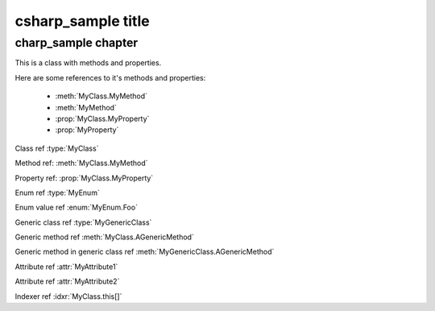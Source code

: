 csharp_sample title
=====================
charp_sample chapter
-----------------------------
.. default-domain:: csharp

.. namespace:: MyNamespace

.. class:: MyClass

   This is a class with methods and properties.

   Here are some references to it's methods and properties:

       * :meth:`MyClass.MyMethod`
       * :meth:`MyMethod`
       * :prop:`MyClass.MyProperty`
       * :prop:`MyProperty`

   .. method:: MyClass (string a, int b = 1, float c = 2.3)

      A constructor for the class.

   .. method:: void MyMethod (string arg)

      A method with a single argument.

      And a reference back to the containing class :type:`MyClass`

   .. method:: void MyMethodDefaultArg (string arg = "foo")

      A method with a default argument value.

   .. method:: void MyMethodNoArgs ()

      A method with no arguments.

   .. method:: void MyMethodTemplatedArg (System.Collections.Generic.IDictionary<string,int> arg)

      A method with a templated argument.

   .. method:: MyClass MyMethodClass (MyClass arg)

      A method with a class as the parameter and return types.

   .. method:: MyEnum MyMethodEnum (MyEnum arg)

      A method with an enum as the parameter and return types.

   .. method:: static int MyStaticMethod (int arg)

      A static method.

   .. method:: int MyMethodHasParamModifiers(ref int arg0, params int[] arg1)

      A method with a parameter modifier.

   .. method:: public static MyMethodHasMultiModifiers()

      A method with multiple method modifiers.

   .. property:: string MyProperty { get; set; }

      A read/write property.

   .. property:: string MyReadOnlyProperty { get; }

      A read only property.

   .. property:: string MyWriteOnlyProperty { set; }

      A write only property.

   .. property:: static string MyStaticProperty { get; set; }

      A static property.

   .. property:: MyClass MyClassProperty { get; set; }

      A read/write property with a class type.

   .. property:: MyEnum MyEnumProperty { get; set; }

      A read/write property with an enum type.

   .. property:: System.Collections.Generic.IList<string> ListProperty { get; set; }

   .. property:: System.Collections.Generic.IList<System.Collections.Generic.IList<string>> ListProperty { get; set; }

   .. property:: System.Collections.Generic.IList<System.Collections.Generic.IDictionary<string,System.Collections.Generic.IList<string>>> ListProperty { get; set; }

   .. property:: byte ByteProperty { get; set; }

   .. property:: byte[] ByteArrayProperty { get; set; }

   .. indexer:: string this[int i] { get; set; }

   .. indexer:: string this[int i] { get; }

   .. indexer:: virtual string this[int i] { get; set; }

   .. indexer:: string this[int i, MyClass j] { get; set; }

   .. method:: T AGenericMethod<T> (int x)

.. enum:: MyEnum

   This is an enum.

   .. value:: Foo

      An enumerator value.

   .. value:: Bar
   .. value:: Baz

.. class:: MyGenericClass<T>

   .. method:: void AMethod()

   .. method:: T AGenericMethod<T> (int x)

.. attribute:: MyAttribute1

   An attribute.

.. attribute:: MyAttribute2 (string param1, int param2)

   Another attribute.

Class ref :type:`MyClass`

Method ref: :meth:`MyClass.MyMethod`

Property ref: :prop:`MyClass.MyProperty`

Enum ref :type:`MyEnum`

Enum value ref :enum:`MyEnum.Foo`

Generic class ref :type:`MyGenericClass`

Generic method ref :meth:`MyClass.AGenericMethod`

Generic method in generic class ref :meth:`MyGenericClass.AGenericMethod`

Attribute ref :attr:`MyAttribute1`

Attribute ref :attr:`MyAttribute2`

Indexer ref :idxr:`MyClass.this[]`